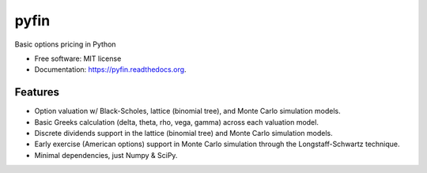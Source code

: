 ===============================
pyfin
===============================

.. image:: https://badge.fury.io/py/pyfin.png
    :target: http://badge.fury.io/py/pyfin

.. image:: https://travis-ci.org/opendoor-labs/pyfin.png?branch=master
        :target: https://travis-ci.org/opendoor-labs/pyfin

.. image:: https://pypip.in/d/pyfin/badge.png
        :target: https://pypi.python.org/pypi/pyfin


Basic options pricing in Python

* Free software: MIT license
* Documentation: https://pyfin.readthedocs.org.

Features
--------

* Option valuation w/ Black-Scholes, lattice (binomial tree), and Monte Carlo simulation models.
* Basic Greeks calculation (delta, theta, rho, vega, gamma) across each valuation model.
* Discrete dividends support in the lattice (binomial tree) and Monte Carlo simulation models.
* Early exercise (American options) support in Monte Carlo simulation through the Longstaff-Schwartz technique.
* Minimal dependencies, just Numpy & SciPy.
